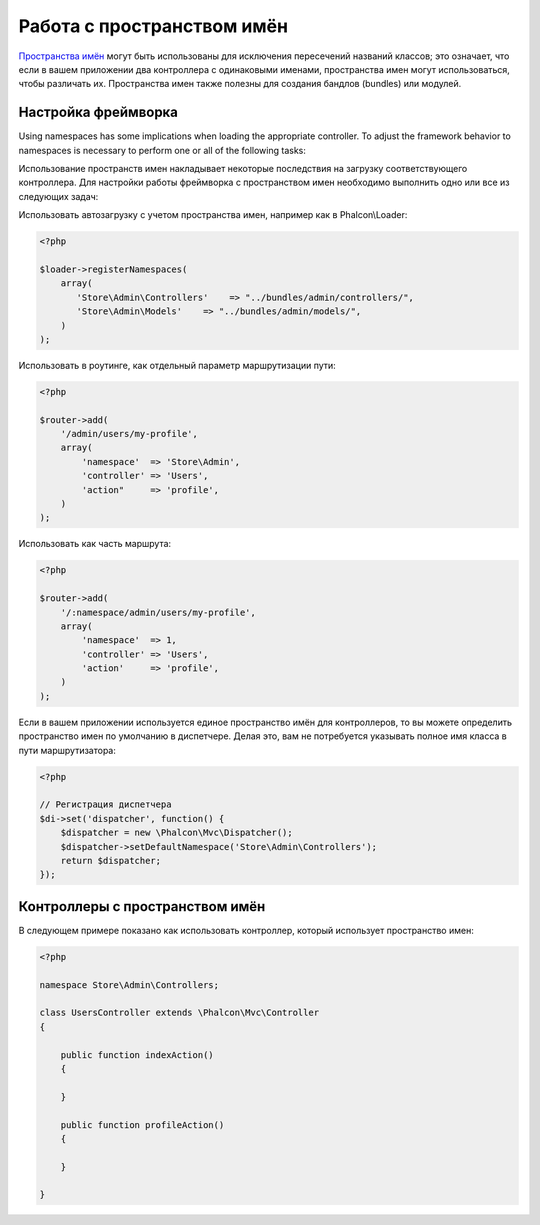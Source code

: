 Работа с пространством имён
===========================
`Пространства имён`_ могут быть использованы для исключения пересечений названий классов; это означает, что если в вашем приложении два контроллера с одинаковыми именами,
пространства имен могут использоваться, чтобы различать их. Пространства имен также полезны для создания бандлов (bundles) или модулей.

Настройка фреймворка
--------------------
Using namespaces has some implications when loading the appropriate controller. To adjust the framework behavior to namespaces is necessary
to perform one or all of the following tasks:

Использование пространств имен накладывает некоторые последствия на загрузку соответствующего контроллера. Для настройки работы фреймворка
с пространством имен необходимо выполнить одно или все из следующих задач:

Использовать автозагрузку с учетом пространства имен, например как в Phalcon\\Loader:

.. code-block:: php

    <?php

    $loader->registerNamespaces(
        array(
           'Store\Admin\Controllers'    => "../bundles/admin/controllers/",
           'Store\Admin\Models'    => "../bundles/admin/models/",
        )
    );

Использовать в роутинге, как отдельный параметр маршрутизации пути:

.. code-block:: php

    <?php

    $router->add(
        '/admin/users/my-profile',
        array(
            'namespace'  => 'Store\Admin',
            'controller' => 'Users',
            'action"     => 'profile',
        )
    );

Использовать как часть маршрута:

.. code-block:: php

    <?php

    $router->add(
        '/:namespace/admin/users/my-profile',
        array(
            'namespace'  => 1,
            'controller' => 'Users',
            'action'     => 'profile',
        )
    );

Если в вашем приложении используется единое пространство имён для контроллеров, то вы можете определить пространство имен по умолчанию в диспетчере.
Делая это, вам не потребуется указывать полное имя класса в пути маршрутизатора:

.. code-block:: php

    <?php

    // Регистрация диспетчера
    $di->set('dispatcher', function() {
        $dispatcher = new \Phalcon\Mvc\Dispatcher();
        $dispatcher->setDefaultNamespace('Store\Admin\Controllers');
        return $dispatcher;
    });

Контроллеры с пространством имён
---------------------------------
В следующем примере показано как использовать контроллер, который использует пространство имен:

.. code-block:: php

    <?php

    namespace Store\Admin\Controllers;

    class UsersController extends \Phalcon\Mvc\Controller
    {

        public function indexAction()
        {

        }

        public function profileAction()
        {

        }

    }

.. _Пространства имён: http://php.net/manual/en/language.namespaces.php
